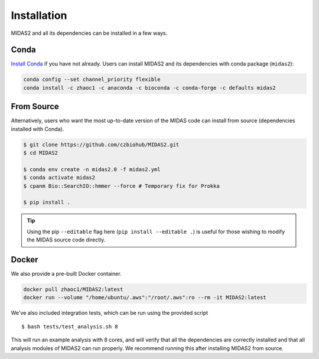 .. _installation:

Installation
============

MIDAS2 and all its dependencies can be installed in a few ways.

Conda
+++++++++++++

`Install Conda
<https://conda.io/projects/conda/en/latest/user-guide/install/index.html>`_ if
you have not already. Users can install MIDAS2 and its dependencies with conda package (``midas2``):

.. code-block:: shell

  conda config --set channel_priority flexible
  conda install -c zhaoc1 -c anaconda -c bioconda -c conda-forge -c defaults midas2


From Source
++++++++++++

Alternatively, users who want the most up-to-date version of the MIDAS code
can install from source (dependencies installed with Conda).

.. code-block:: shell

  $ git clone https://github.com/czbiohub/MIDAS2.git
  $ cd MIDAS2

  $ conda env create -n midas2.0 -f midas2.yml
  $ conda activate midas2
  $ cpanm Bio::SearchIO::hmmer --force # Temporary fix for Prokka

  $ pip install .

.. tip::

    Using the pip ``--editable`` flag here (``pip install --editable .``)
    is useful for those wishing to modify the MIDAS source code directly.



Docker
++++++++++++

We also provide a pre-built Docker container.

.. code-block:: shell

  docker pull zhaoc1/MIDAS2:latest
  docker run --volume "/home/ubuntu/.aws":"/root/.aws":ro --rm -it MIDAS2:latest



We've also included integration tests, which can be run using the provided
script ::

  $ bash tests/test_analysis.sh 8

This will run an example analysis with 8 cores,
and will verify that all the dependencies are correctly installed
and that all analysis modules of MIDAS2 can run properly.
We recommend running this after installing MIDAS2 from source.
